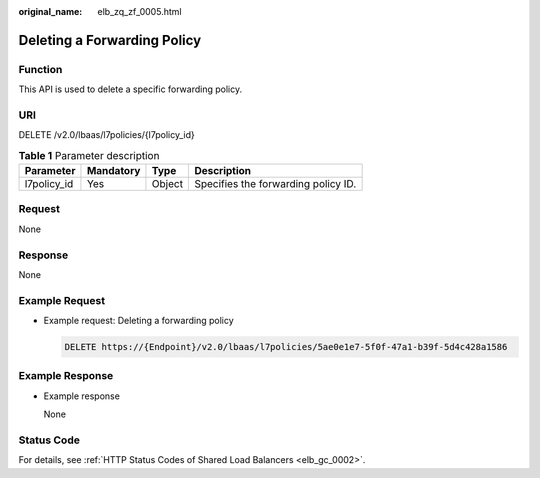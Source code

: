 :original_name: elb_zq_zf_0005.html

.. _elb_zq_zf_0005:

Deleting a Forwarding Policy
============================

Function
--------

This API is used to delete a specific forwarding policy.

URI
---

DELETE /v2.0/lbaas/l7policies/{l7policy_id}

.. table:: **Table 1** Parameter description

   =========== ========= ====== ===================================
   Parameter   Mandatory Type   Description
   =========== ========= ====== ===================================
   l7policy_id Yes       Object Specifies the forwarding policy ID.
   =========== ========= ====== ===================================

Request
-------

None

Response
--------

None

Example Request
---------------

-  Example request: Deleting a forwarding policy

   .. code-block:: text

      DELETE https://{Endpoint}/v2.0/lbaas/l7policies/5ae0e1e7-5f0f-47a1-b39f-5d4c428a1586

Example Response
----------------

-  Example response

   None

Status Code
-----------

For details, see :ref:`HTTP Status Codes of Shared Load Balancers <elb_gc_0002>`.
